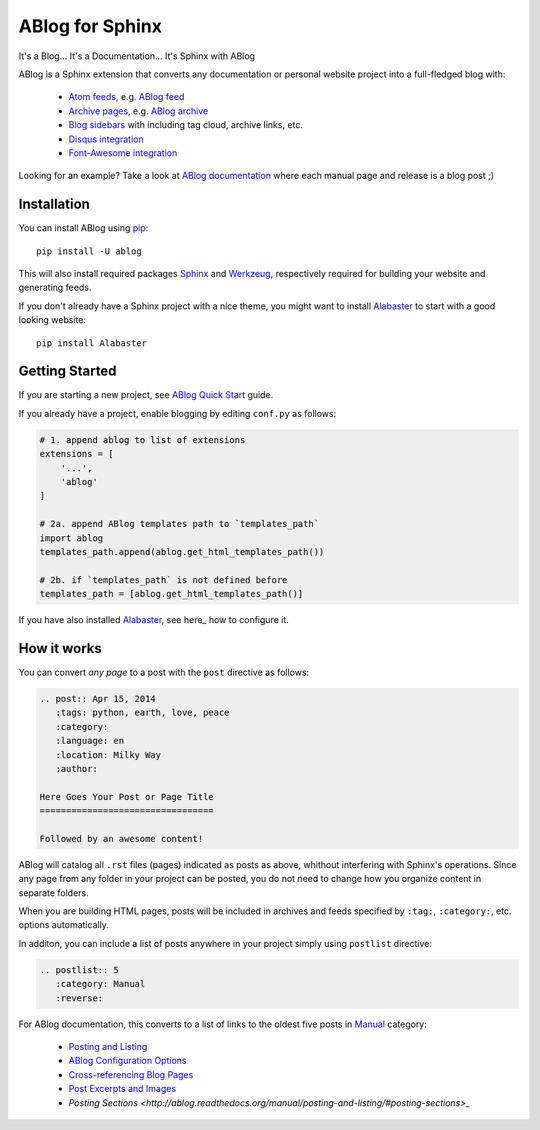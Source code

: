ABlog for Sphinx
================

It's a Blog... It's a Documentation... It's Sphinx with ABlog

ABlog is a Sphinx extension that converts any documentation or personal
website project into a full-fledged blog with:

  * `Atom feeds`_, e.g. `ABlog feed`_
  * `Archive pages`_, e.g. `ABlog archive`_
  * `Blog sidebars`_ with including tag cloud, archive links, etc.
  * `Disqus integration`_
  * `Font-Awesome integration`_

Looking for an example? Take a look at `ABlog documentation <http://ablog.readthedocs.org>`_ 
where each manual page and release is a blog post ;) 

.. _Atom feeds: http://ablog.readthedocs.org/manual/ablog-configuration-options/#blog-feeds
.. _ABlog feed: http://ablog.readthedocs.org/blog/atom.xml
.. _Archive pages: http://ablog.readthedocs.org/manual/cross-referencing-blog-pages/#archives
.. _ABlog archive: http://ablog.readthedocs.org/blog/
.. _Blog sidebars: http://ablog.readthedocs.org/manual/ablog-configuration-options/#sidebars
.. _Disqus integration: http://ablog.readthedocs.org/manual/ablog-configuration-options/#disqus-integration
.. _Font-Awesome integration: http://ablog.readthedocs.org/manual/ablog-configuration-options/#fa

Installation
------------

You can install ABlog using pip_::

    pip install -U ablog

This will also install required packages Sphinx_ and Werkzeug_, respectively required 
for building your website and generating feeds.

If you don't already have a Sphinx project with a nice theme, you might want to 
install Alabaster_ to start with a good looking website::

  pip install Alabaster

.. _pip: https://pip.pypa.io
.. _Sphinx: http://sphinx-doc.org/
.. _Werkzeug: http://werkzeug.pocoo.org/
.. _Alabaster: https://github.com/bitprophet/alabaster


Getting Started
---------------

If you are starting a new project, see `ABlog Quick Start`_ guide.

If you already have a project, enable blogging by editing ``conf.py``
as follows:

.. code-block:: python

  # 1. append ablog to list of extensions
  extensions = [
      '...',
      'ablog'
  ]
  
  # 2a. append ABlog templates path to `templates_path`
  import ablog
  templates_path.append(ablog.get_html_templates_path())

  # 2b. if `templates_path` is not defined before
  templates_path = [ablog.get_html_templates_path()]

If you have also installed Alabaster_, see here_ how to configure it.

.. here_: https://github.com/bitprophet/alabaster#installation


.. _ABlog Quick Start: http://ablog.readthedocs.org/manual/ablog-quick-start
.. templates_path: http://sphinx-doc.org/config.html#confval-templates_path

How it works
------------

You can convert *any page* to a post with the ``post`` directive as follows:

.. code-block:: rst

  .. post:: Apr 15, 2014
     :tags: python, earth, love, peace
     :category:
     :language: en
     :location: Milky Way
     :author:
     
  Here Goes Your Post or Page Title
  =================================
  
  Followed by an awesome content!

ABlog will catalog all ``.rst`` files (pages) indicated as posts as above, 
whithout interfering with Sphinx's operations. Since any page from any folder 
in your project can be posted, you do not need to change how you organize
content in separate folders. 

When you are building HTML pages, posts will be included in archives and feeds 
specified by ``:tag:``, ``:category:``, etc. options automatically.

In additon, you can include a list of posts anywhere in your project 
simply using ``postlist`` directive:

.. code-block:: rst

  .. postlist:: 5
     :category: Manual
     :reverse:

For ABlog documentation, this converts to a list of links to the oldest 
five posts in Manual_ category:

  * `Posting and Listing <http://ablog.readthedocs.org/manual/posting-and-listing/>`_ 
  * `ABlog Configuration Options <http://ablog.readthedocs.org/manual/ablog-configuration-options/>`_ 
  * `Cross-referencing Blog Pages <http://ablog.readthedocs.org/manual/cross-referencing-blog-pages/>`_
  * `Post Excerpts and Images <http://ablog.readthedocs.org/manual/post-excerpts-and-images/>`_
  * `Posting Sections <http://ablog.readthedocs.org/manual/posting-and-listing/#posting-sections>_`
  

.. _Manual: http://ablog.readthedocs.org/blog/category/manual/

